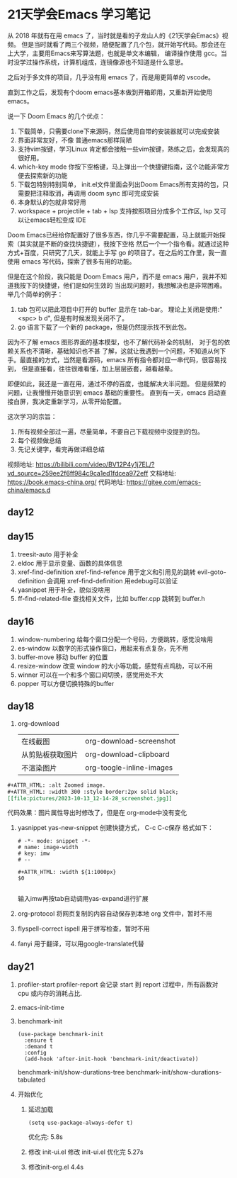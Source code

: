 #+hugo_base_dir: /Users/mengqiangding/study/blog/
#+hugo_section: post
#+hugo_auto_set_lastmod: t
#+hugo_code_fence: nil
#+options: author:nil
#+hugo_custom_front_matter: :author "mengqiangding"
#+EXPORT_AUTHOR: MengQiangding22
#+STARTUP: logdrawer

* 21天学会Emacs 学习笔记
从 2018 年就有在用 emacs 了，当时就是看的子龙山人的《21天学会Emacs》视频。
但是当时就看了两三个视频，随便配置了几个包，就开始写代码。那会还在上大学，主要用Emacs来写算法题，也就是单文本编辑，
编译操作使用 gcc。当时没学过操作系统，计算机组成，连镜像源也不知道是什么意思。

之后对于多文件的项目，几乎没有用 emacs 了，而是用更简单的 vscode。

直到工作之后，发现有个doom emacs基本做到开箱即用，又重新开始使用 emacs。

说一下 Doom Emacs 的几个优点：
1. 下载简单，只需要clone下来源码，然后使用自带的安装器就可以完成安装
2. 界面非常友好，不像 普通emacs那样简陋
3. 支持vim按键，学习Linux 肯定都会接触一些vim按键，熟练之后，会发现真的很好用。
4. which-key mode 你按下空格键，马上弹出一个快捷键指南，这个功能非常方便去探索新的功能
5. 下载包特别特别简单， init.el文件里面会列出Doom Emacs所有支持的包，只需要把注释取消，再调用 doom sync 即可完成安装
6. 本身默认的包就非常好用
7. workspace + projectile + tab + lsp 支持按照项目分成多个工作区, lsp 又可以让emacs轻松变成 IDE

Doom Emacs已经给你配置好了很多东西，你几乎不需要配置，马上就能开始探索（其实就是不断的查找快捷键），我按下空格
然后一个一个指令看。就通过这种方式+百度，只研究了几天，就能上手写 go 的项目了。在之后的工作里，我一直使用 emacs
写代码，探索了很多有用的功能。

但是在这个阶段，我只能是 Doom Emacs 用户，而不是 emacs 用户，我并不知道我按下的快捷键，他们是如何生效的
当出现问题时，我想解决也是非常困难。
举几个简单的例子：
1. tab 包可以把此项目中打开的 buffer 显示在 tab-bar。 理论上关闭是使用:"<spc> b d", 但是有时候发现关闭不了。
2. go 语言下载了一个新的 package，但是仍然提示找不到此包。

因为不了解 emacs 图形界面的基本模型，也不了解代码补全的机制， 对于包的依赖关系也不清晰，基础知识也不甚
了解，这就让我遇到一个问题，不知道从何下手。最直接的方式，当然是看源码，emacs 所有指令都对应一串代码，很容易找到，
但是直接看，往往很难看懂，加上层层嵌套，越看越晕。

即便如此，我还是一直在用，通过不停的百度，也能解决大半问题。
但是频繁的问题，让我慢慢开始意识到 emacs 基础的重要性。
直到有一天，emacs 启动直接白屏，我决定重新学习，从零开始配置。


这次学习的宗旨：
1. 所有视频全部过一遍，尽量简单，不要自己下载视频中没提到的包。
2. 每个视频做总结
3. 先记关键字，看完再做详细总结

视频地址: https://bilibili.com/video/BV12P4y1j7EL/?vd_source=259ee2f6ff984c9ca1ed1fdcea972eff
文档地址: https://book.emacs-china.org/
代码地址: https://gitee.com/emacs-china/emacs.d

** day12

** day15
1. treesit-auto
   用于补全
2. eldoc
   用于显示变量、函数的具体信息
3. xref-find-definition  xref-find-refence
   用于定义和引用见的跳转
   evil-goto-definition 会调用 xref-find-definition 用edebug可以验证
4. yasnippet
   用于补全，貌似没啥用
5. ff-find-related-file
   查找相关文件，比如 buffer.cpp 跳转到 buffer.h

** day16
1. window-numbering
   给每个窗口分配一个号码，方便跳转，感觉没啥用
2. es-window
   以数字的形式操作窗口，用起来有点复杂，先不用
3. buffer-move
   移动 buffer 的位置
4. resize-window
   改变 window 的大小等功能，感觉有点鸡肋，可以不用
5. winner
   可以在一个和多个窗口间切换，感觉用处不大
6. popper
   可以方便切换特殊的buffer

** day18
1. org-download
   |                  |                          |
   |------------------+--------------------------|
   | 在线截图         | org-download-screenshot  |
   | 从剪贴板获取图片 | org-download-clipboard   |
   | 不渲染图片       | org-toogle-inline-images |
#+begin_src org
  ,#+ATTR_HTML: :alt Zoomed image.
  ,#+ATTR_HTML: :width 300 :style border:2px solid black;
  [[file:pictures/2023-10-13_12-14-28_screenshot.jpg]]
#+end_src
代码效果：图片属性导出时修改了，但是在 org-mode中没有变化
#+ATTR_HTML: :alt Zoomed image.
#+ATTR_HTML: :width 300 :style border:2px solid black;
[[file:pictures/2023-10-13_12-14-28_screenshot.jpg]]

2. yasnippet
   yas-new-snippet 创建快捷方式， C-c C-c保存
   格式如下：
   #+begin_src snippet
     # -*- mode: snippet -*-
     # name: image-width
     # key: imw 
     # --

     ,#+ATTR_HTML: :width ${1:1000px}
     $0

   #+end_src 
   输入imw再按tab自动调用yas-expand进行扩展
3. org-protocol
   将网页复制的内容自动保存到本地 org 文件中，暂时不用
4. flyspell-correct ispell
   用于拼写检查，暂时不用
5. fanyi
   用于翻译，可以用google-translate代替

** day21
1. profiler-start  profiler-report
   会记录 start 到 report 过程中，所有函数对 cpu 或内存的消耗占比.
2. emacs-init-time
3. benchmark-init
   #+begin_src elisp
     (use-package benchmark-init
       :ensure t
       :demand t
       :config
       (add-hook 'after-init-hook 'benchmark-init/deactivate))
   #+end_src 
   benchmark-init/show-durations-tree
   benchmark-init/show-durations-tabulated
4. 开始优化
   1. 延迟加载
      #+begin_src elisp
        (setq use-package-always-defer t)
      #+end_src
      优化完: 5.8s
   2. 修改 init-ui.el
      修改 init-ui.el
      优化完 5.27s
   3. 修改init-org.el
      4.4s
   

